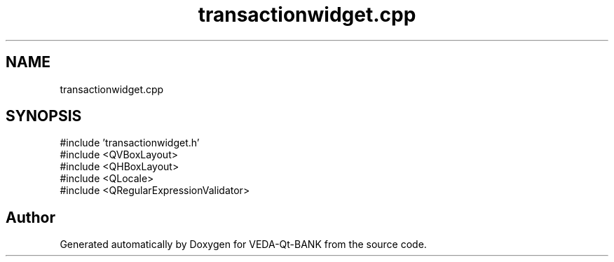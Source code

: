 .TH "transactionwidget.cpp" 3 "VEDA-Qt-BANK" \" -*- nroff -*-
.ad l
.nh
.SH NAME
transactionwidget.cpp
.SH SYNOPSIS
.br
.PP
\fR#include 'transactionwidget\&.h'\fP
.br
\fR#include <QVBoxLayout>\fP
.br
\fR#include <QHBoxLayout>\fP
.br
\fR#include <QLocale>\fP
.br
\fR#include <QRegularExpressionValidator>\fP
.br

.SH "Author"
.PP 
Generated automatically by Doxygen for VEDA-Qt-BANK from the source code\&.
